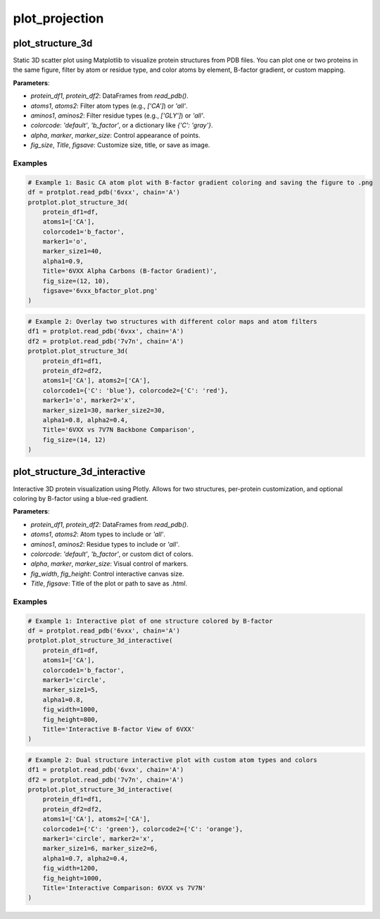 plot_projection
===============

.. function:: plot_projection(protein_df, colorcode='default', atoms='all', aminos='all', alpha=1, marker='x', Title=None, figsave=None)

   Creates 2D scatter plots of a protein's structure projected along different axis planes (XY, XZ, and ZY).

   **Parameters:**

   * **protein_df** (*pandas.DataFrame*):  
     A DataFrame representing the protein structure, as returned by :func:`read_pdb`.

   * **colorcode** (*dict* or `'default'`, optional):  
     Dictionary mapping atom types to colors. Use `'default'` for predefined colors:
     ``{'C': 'black', 'N': 'blue', 'O': 'red', 'S': 'yellow'}``.

  * **atoms** (*str* or *list*, optional):  
     Specify atom types to include (e.g., `['CA']`). Use `'all'` to include all atom types.

   * **aminos** (*str* or *list*, optional):  
     Specify amino acids to include (e.g., `['CYS']`). Use `'all'` to include all.

   * **alpha** (*float*, optional):  
     Transparency level of the markers (0.0 to 1.0). Default is 1 (fully opaque).

   * **marker** (*str*, optional):  
     Marker style for the scatter plot (e.g., `'x'`, `'o'`, `'^'`).

   * **Title** (*str*, optional):  
     Optional title for the plot.

   * **figsave** (*str*, optional):  
     If provided, saves the figure to the given file path (e.g., `'projection.png'`).

   **Returns:**

   * Displays a Matplotlib figure with three subplots showing XY, XZ, and ZY projections.
   * Optionally saves the figure if `figsave` is specified.


plot_structure_3d
-----------------

Static 3D scatter plot using Matplotlib to visualize protein structures from PDB files. You can plot one or two proteins in the same figure, filter by atom or residue type, and color atoms by element, B-factor gradient, or custom mapping.

**Parameters**:

* `protein_df1`, `protein_df2`: DataFrames from `read_pdb()`.
* `atoms1`, `atoms2`: Filter atom types (e.g., `['CA']`) or `'all'`.
* `aminos1`, `aminos2`: Filter residue types (e.g., `['GLY']`) or `'all'`.
* `colorcode`: `'default'`, `'b_factor'`, or a dictionary like `{'C': 'gray'}`.
* `alpha`, `marker`, `marker_size`: Control appearance of points.
* `fig_size`, `Title`, `figsave`: Customize size, title, or save as image.

Examples
^^^^^^^^

.. code-block:: python

   # Example 1: Basic CA atom plot with B-factor gradient coloring and saving the figure to .png
   df = protplot.read_pdb('6vxx', chain='A')
   protplot.plot_structure_3d(
       protein_df1=df,
       atoms1=['CA'],
       colorcode1='b_factor',
       marker1='o',
       marker_size1=40,
       alpha1=0.9,
       Title='6VXX Alpha Carbons (B-factor Gradient)',
       fig_size=(12, 10),
       figsave='6vxx_bfactor_plot.png'
   )

.. image:: _static/6vxx_bfactor_plot.png
   :alt: Static B-factor plot of 6VXX
   :width: 600px
   :align: center

.. code-block:: python

   # Example 2: Overlay two structures with different color maps and atom filters
   df1 = protplot.read_pdb('6vxx', chain='A')
   df2 = protplot.read_pdb('7v7n', chain='A')
   protplot.plot_structure_3d(
       protein_df1=df1,
       protein_df2=df2,
       atoms1=['CA'], atoms2=['CA'],
       colorcode1={'C': 'blue'}, colorcode2={'C': 'red'},
       marker1='o', marker2='x',
       marker_size1=30, marker_size2=30,
       alpha1=0.8, alpha2=0.4,
       Title='6VXX vs 7V7N Backbone Comparison',
       fig_size=(14, 12)
   )

.. image:: _static/6VXX_vs_7V7N_Backbone_Comparison.png
   :alt: Static backbone comparison of 6VXX and 7V7N
   :width: 600px
   :align: center


plot_structure_3d_interactive
-----------------------------

Interactive 3D protein visualization using Plotly. Allows for two structures, per-protein customization, and optional coloring by B-factor using a blue-red gradient.

**Parameters**:

* `protein_df1`, `protein_df2`: DataFrames from `read_pdb()`.
* `atoms1`, `atoms2`: Atom types to include or `'all'`.
* `aminos1`, `aminos2`: Residue types to include or `'all'`.
* `colorcode`: `'default'`, `'b_factor'`, or custom dict of colors.
* `alpha`, `marker`, `marker_size`: Visual control of markers.
* `fig_width`, `fig_height`: Control interactive canvas size.
* `Title`, `figsave`: Title of the plot or path to save as `.html`.

Examples
^^^^^^^^

.. code-block:: python

   # Example 1: Interactive plot of one structure colored by B-factor
   df = protplot.read_pdb('6vxx', chain='A')
   protplot.plot_structure_3d_interactive(
       protein_df1=df,
       atoms1=['CA'],
       colorcode1='b_factor',
       marker1='circle',
       marker_size1=5,
       alpha1=0.8,
       fig_width=1000,
       fig_height=800,
       Title='Interactive B-factor View of 6VXX'
   )



.. code-block:: python

   # Example 2: Dual structure interactive plot with custom atom types and colors
   df1 = protplot.read_pdb('6vxx', chain='A')
   df2 = protplot.read_pdb('7v7n', chain='A')
   protplot.plot_structure_3d_interactive(
       protein_df1=df1,
       protein_df2=df2,
       atoms1=['CA'], atoms2=['CA'],
       colorcode1={'C': 'green'}, colorcode2={'C': 'orange'},
       marker1='circle', marker2='x',
       marker_size1=6, marker_size2=6,
       alpha1=0.7, alpha2=0.4,
       fig_width=1200,
       fig_height=1000,
       Title='Interactive Comparison: 6VXX vs 7V7N'
   )
